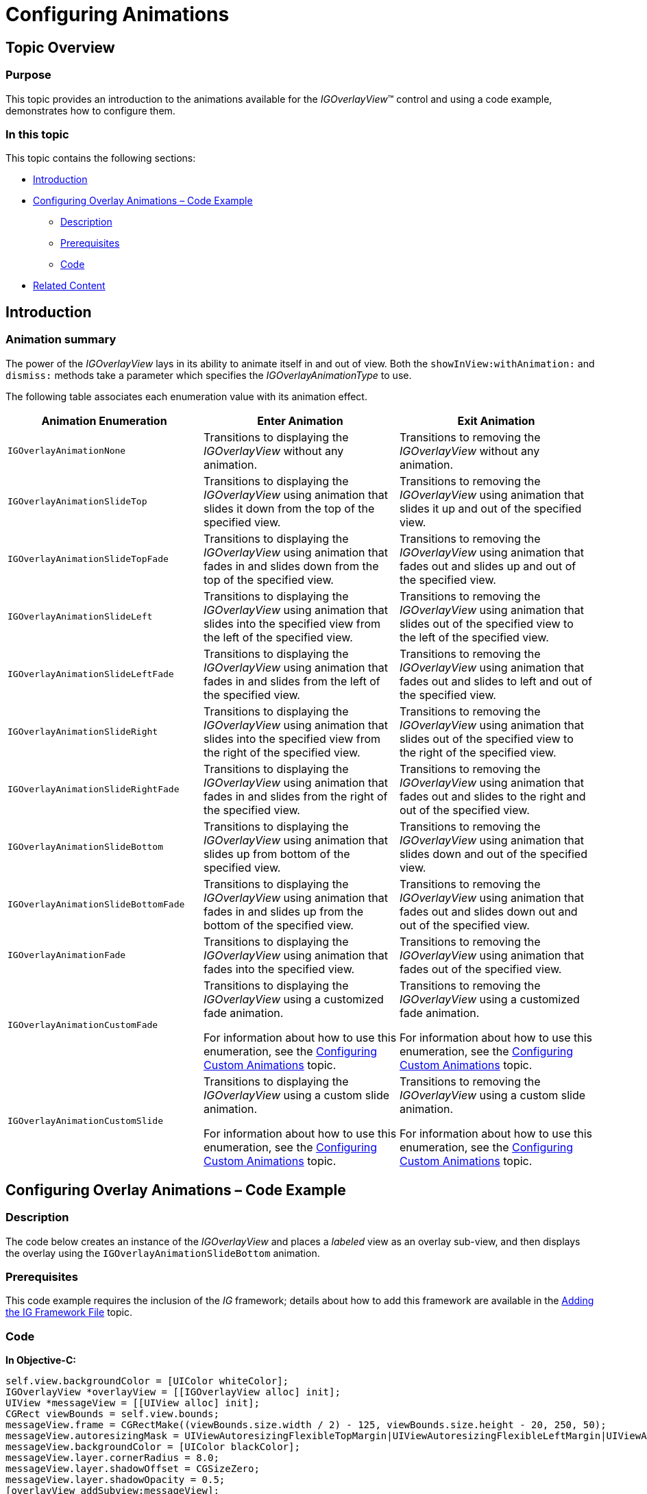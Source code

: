 ﻿////

|metadata|
{
    "name": "igoverlayview-configuring-animations",
    "tags": ["Getting Started","How Do I"],
    "controlName": ["IGOverlayView"],
    "guid": "2491efa1-fb8d-4b06-8cc0-742c0f06ad4a",  
    "buildFlags": [],
    "createdOn": "2013-08-26T15:37:43.5917089Z"
}
|metadata|
////

= Configuring Animations

== Topic Overview

=== Purpose

This topic provides an introduction to the animations available for the  _IGOverlayView_™ control and using a code example, demonstrates how to configure them.

=== In this topic

This topic contains the following sections:

* <<_Ref324841248, Introduction >>
* <<_Ref327936206, Configuring Overlay Animations – Code Example >>

** <<_Ref327344209,Description>>
** <<_Ref327523606,Prerequisites>>
** <<_Ref327344217,Code>>

* <<_Ref215823716, Related Content >>

[[_Ref324841248]]
== Introduction

[[_Ref215796828]]

=== Animation summary

The power of the  _IGOverlayView_   lays in its ability to animate itself in and out of view. Both the `showInView``:withAnimation``:` and `dismiss:` methods take a parameter which specifies the  _IGOverlayAnimationType_   to use.

The following table associates each enumeration value with its animation effect.

[options="header", cols="a,a,a"]
|====
|Animation Enumeration|Enter Animation|Exit Animation

|`IGOverlayAnimationNone`
|Transitions to displaying the _IGOverlayView_ without any animation.
|Transitions to removing the _IGOverlayView_ without any animation.

|`IGOverlayAnimationSlideTop`
|Transitions to displaying the _IGOverlayView_ using animation that slides it down from the top of the specified view.
|Transitions to removing the _IGOverlayView_ using animation that slides it up and out of the specified view.

|`IGOverlayAnimationSlideTopFade`
|Transitions to displaying the _IGOverlayView_ using animation that fades in and slides down from the top of the specified view.
|Transitions to removing the _IGOverlayView_ using animation that fades out and slides up and out of the specified view.

|`IGOverlayAnimationSlideLeft`
|Transitions to displaying the _IGOverlayView_ using animation that slides into the specified view from the left of the specified view.
|Transitions to removing the _IGOverlayView_ using animation that slides out of the specified view to the left of the specified view.

|`IGOverlayAnimationSlideLeftFade`
|Transitions to displaying the _IGOverlayView_ using animation that fades in and slides from the left of the specified view.
|Transitions to removing the _IGOverlayView_ using animation that fades out and slides to left and out of the specified view.

|`IGOverlayAnimationSlideRight`
|Transitions to displaying the _IGOverlayView_ using animation that slides into the specified view from the right of the specified view.
|Transitions to removing the _IGOverlayView_ using animation that slides out of the specified view to the right of the specified view.

|`IGOverlayAnimationSlideRightFade`
|Transitions to displaying the _IGOverlayView_ using animation that fades in and slides from the right of the specified view.
|Transitions to removing the _IGOverlayView_ using animation that fades out and slides to the right and out of the specified view.

|`IGOverlayAnimationSlideBottom`
|Transitions to displaying the _IGOverlayView_ using animation that slides up from bottom of the specified view.
|Transitions to removing the _IGOverlayView_ using animation that slides down and out of the specified view.

|`IGOverlayAnimationSlideBottomFade`
|Transitions to displaying the _IGOverlayView_ using animation that fades in and slides up from the bottom of the specified view.
|Transitions to removing the _IGOverlayView_ using animation that fades out and slides down out and out of the specified view.

|`IGOverlayAnimationFade`
|Transitions to displaying the _IGOverlayView_ using animation that fades into the specified view.
|Transitions to removing the _IGOverlayView_ using animation that fades out of the specified view.

|`IGOverlayAnimationCustomFade`
|Transitions to displaying the _IGOverlayView_ using a customized fade animation. 

For information about how to use this enumeration, see the link:igoverlayview-configuring-custom-animations.html[Configuring Custom Animations] topic.
|Transitions to removing the _IGOverlayView_ using a customized fade animation. 

For information about how to use this enumeration, see the link:igoverlayview-configuring-custom-animations.html[Configuring Custom Animations] topic.

|`IGOverlayAnimationCustomSlide`
|Transitions to displaying the _IGOverlayView_ using a custom slide animation. 

For information about how to use this enumeration, see the link:igoverlayview-configuring-custom-animations.html[Configuring Custom Animations] topic.
|Transitions to removing the _IGOverlayView_ using a custom slide animation. 

For information about how to use this enumeration, see the link:igoverlayview-configuring-custom-animations.html[Configuring Custom Animations] topic.

|====

[[_Ref327936206]]
[[_Ref324841253]]
== Configuring Overlay Animations – Code Example

[[_Ref327344209]]

=== Description

The code below creates an instance of the  _IGOverlayView_   and places a  _labeled_   view as an overlay sub-view, and then displays the overlay using the `IGOverlayAnimationSlideBottom` animation.

[[_Ref327523606]]

=== Prerequisites

This code example requires the inclusion of the  __IG__  framework; details about how to add this framework are available in the link:iggridview-adding-the-ig-framework-file.html[Adding the IG Framework File] topic.

[[_Ref327344217]]

=== Code

*In Objective-C:*

[source,csharp]
----
self.view.backgroundColor = [UIColor whiteColor];
IGOverlayView *overlayView = [[IGOverlayView alloc] init];
UIView *messageView = [[UIView alloc] init];
CGRect viewBounds = self.view.bounds;
messageView.frame = CGRectMake((viewBounds.size.width / 2) - 125, viewBounds.size.height - 20, 250, 50);
messageView.autoresizingMask = UIViewAutoresizingFlexibleTopMargin|UIViewAutoresizingFlexibleLeftMargin|UIViewAutoresizingFlexibleRightMargin;
messageView.backgroundColor = [UIColor blackColor];
messageView.layer.cornerRadius = 8.0;
messageView.layer.shadowOffset = CGSizeZero;
messageView.layer.shadowOpacity = 0.5;
[overlayView addSubview:messageView];
UILabel *label = [[UILabel alloc] init];
label.frame = CGRectInset(messageView.bounds, 5, 5);
label.backgroundColor = [UIColor clearColor];
label.textColor = [UIColor whiteColor];
label.font = [UIFont fontWithName:@"TrebuchetMS-Bold" size:17.0];
label.textAlignment = NSTextAlignmentCenter;
label.text = @"Overlay Message";
[messageView addSubview:label];
[overlayView showInView:self.view withAnimation:IGOverlayAnimationSlideBottom];
----

*In C#:*

[source,csharp]
----
this.View.BackgroundColor = UIColor.White;
IGOverlayView overlayView = new IGOverlayView();
UIView messageView = new UIView();
RectangleF viewBounds = this.View.Bounds;
messageView.Frame = new RectangleF((viewBounds.Size.Width / 2) - 125, viewBounds.Size.Height - 20, 250, 50);
messageView.AutoresizingMask = UIViewAutoresizing.FlexibleTopMargin | UIViewAutoresizing.FlexibleLeftMargin | UIViewAutoresizing.FlexibleRightMargin;
messageView.BackgroundColor = UIColor.Black;
messageView.Layer.CornerRadius = 8.0f;
messageView.Layer.ShadowOffset = Size.Empty;
messageView.Layer.ShadowOpacity = 0.5f;
overlayView.Add(messageView);
UILabel label = new UILabel();
label.Frame = messageView.Bounds;
label.Frame.Inflate (-5, -5);
label.BackgroundColor = UIColor.Clear;
label.TextColor = UIColor.White;
label.Font = UIFont.FromName ("TrebuchetMS-Bold", 17.0f);
label.TextAlignment = UITextAlignment.Center;
label.Text = "Overlay Message";
messageView.Add (label);
overlayView.ShowInViewWithAnimation (this.View, IGOverlayAnimationType.IGOverlayAnimationSlideBottom);
----

[[_Ref215823716]]
== Related Content

=== Topics

The following topic provides additional information related to this topic.

[options="header", cols="a,a"]
|====
|Topic|Purpose

| link:igoverlayview.html[IGOverlayView]
|The topics in this group cover enabling, configuring, and using the _IGOverlayView_ control’s supported features.

|====